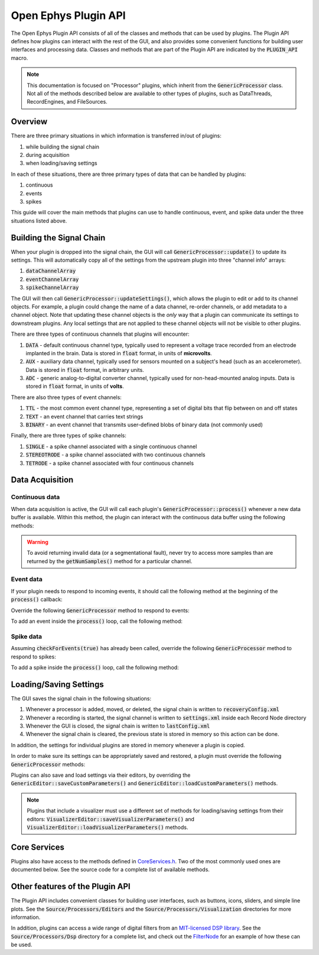 .. _openephyspluginAPI:

.. default-domain:: cpp

Open Ephys Plugin API
=====================

The Open Ephys Plugin API consists of all of the classes and methods that can be used by plugins. The Plugin API defines how plugins can interact with the rest of the GUI, and also provides some convenient functions for building user interfaces and processing data. Classes and methods that are part of the Plugin API are indicated by the :code:`PLUGIN_API` macro. 

.. note:: This documentation is focused on "Processor" plugins, which inherit from the :code:`GenericProcessor` class. Not all of the methods described below are available to other types of plugins, such as DataThreads, RecordEngines, and FileSources.

Overview
#####################

There are three primary situations in which information is transferred in/out of plugins: 

#. while building the signal chain
#. during acquisition
#. when loading/saving settings

In each of these situations, there are three primary types of data that can be handled by plugins:

#. continuous
#. events
#. spikes

This guide will cover the main methods that plugins can use to handle continuous, event, and spike data under the three situations listed above.

Building the Signal Chain
#########################

When your plugin is dropped into the signal chain, the GUI will call :code:`GenericProcessor::update()` to update its settings. This will automatically copy all of the settings from the upstream plugin into three "channel info" arrays:

#. :code:`dataChannelArray`
#. :code:`eventChannelArray`
#. :code:`spikeChannelArray`

The GUI will then call :code:`GenericProcessor::updateSettings()`, which allows the plugin to edit or add to its channel objects. For example, a plugin could change the name of a data channel, re-order channels, or add metadata to a channel object. Note that updating these channel objects is the *only* way that a plugin can communicate its settings to downstream plugins. Any local settings that are not applied to these channel objects will not be visible to other plugins.

There are three types of continuous channels that plugins will encounter:

#. :code:`DATA` - default continuous channel type, typically used to represent a voltage trace recorded from an electrode implanted in the brain. Data is stored in :code:`float` format, in units of **microvolts**.
#. :code:`AUX` - auxiliary data channel, typically used for sensors mounted on a subject's head (such as an accelerometer). Data is stored in :code:`float` format, in arbitrary units.
#. :code:`ADC` - generic analog-to-digital converter channel, typically used for non-head-mounted analog inputs. Data is stored in :code:`float` format, in units of **volts**.

There are also three types of event channels:

#. :code:`TTL` - the most common event channel type, representing a set of digital bits that flip between on and off states
#. :code:`TEXT` - an event channel that carries text strings
#. :code:`BINARY` - an event channel that transmits user-defined blobs of binary data (not commonly used)

Finally, there are three types of spike channels:

#. :code:`SINGLE` - a spike channel associated with a single continuous channel
#. :code:`STEREOTRODE` - a spike channel associated with two continuous channels
#. :code:`TETRODE` - a spike channel associated with four continuous channels

Data Acquisition
#####################

Continuous data
----------------

When data acquisition is active, the GUI will call each plugin's :code:`GenericProcessor::process()` whenever a new data buffer is available. Within this method, the plugin can interact with the continuous data buffer using the following methods:

.. function:: int getNumSamples(int channelIndex)

    Returns the number of samples available for a given channel. Must be called
    on a per-channel basis, because channels from different subprocessors are
    not guaranteed to have the same number of samples in each buffer.

    :param channelIndex: The index of the continuous data channel to check.
    :return: The number of samples available in the current buffer for the specified channel.
    :example: See the `FilterNode::process() <https://github.com/open-ephys/plugin-GUI/blob/ebf64f5fc89dee3cb452eb92f9fb63e04d8a68d0/Plugins/FilterNode/FilterNode.cpp#L260-L270>`__ method.

.. function:: float * getReadPointer(int channelIndex)

    Returns a pointer to the data for one channel; only use this if the plugin will not overwrite the continuous data buffer.

    :param channelIndex: The index of the continuous data channel to access.
    :return: A pointer to the continuous data.
    :example: See the `PhaseDetector::process() <https://github.com/open-ephys/plugin-GUI/blob/ebf64f5fc89dee3cb452eb92f9fb63e04d8a68d0/Plugins/PhaseDetector/PhaseDetector.cpp#L241>`__ method.

.. function:: float * getWritePointer(int channelIndex)

    Returns a pointer to the data for one channel; only use this if the plugin will overwrite the continuous data buffer.

    :param channelIndex: The index of the continuous data channel to modify.
    :return: A pointer to the continuous data.
    :example: See the `FilterNode::process() <https://github.com/open-ephys/plugin-GUI/blob/ebf64f5fc89dee3cb452eb92f9fb63e04d8a68d0/Plugins/FilterNode/FilterNode.cpp#L260-L270>`__ method.

.. warning:: To avoid returning invalid data (or a segmentational fault), never try to access more samples than are returned by the :code:`getNumSamples()` method for a particular channel.

Event data
----------------

If your plugin needs to respond to incoming events, it should call the following method at the beginning of the :code:`process()` callback:

.. function:: void checkForEvents(bool respondToSpikes = false)

    Indicates that this plugin needs access to the events within the current buffer.

    :param respondToSpikes: Set to :code:`true` if the plugin needs to process incoming spikes. Defaults to :code:`false`.
    :example: See the `ArduinoOutput::process() <https://github.com/open-ephys/plugin-GUI/blob/ebf64f5fc89dee3cb452eb92f9fb63e04d8a68d0/Plugins/ArduinoOutput/ArduinoOutput.cpp#L201-L204>`__ method.

Override the following :code:`GenericProcessor` method to respond to events:

.. function:: void handleEvent(const EventChannel* eventChannel, const MidiMessage& event, int samplePosition)

    Passes the next available incoming event to the plugin.

    :param eventChannel: Pointer to the EventChannel object containing information about the channel that generated this event.
    :param event: MidiMessage object that holds the event data.
    :param samplePosition: The sample within the current continuous buffer at which the event occurred.
    :example: See the `ArduinoOutput::handleEvent() <https://github.com/open-ephys/plugin-GUI/blob/ebf64f5fc89dee3cb452eb92f9fb63e04d8a68d0/Plugins/ArduinoOutput/ArduinoOutput.cpp#L101-L138>`__ method.

To add an event inside the :code:`process()` loop, call the following method:

.. function:: void addEvent(const EventChannel* eventChannel, const MidiMessage& event, int samplePosition)

    Adds an event on the specified channel, which will be seen by downstream plugins.

    :param eventChannel: Pointer to the EventChannel object containing information about the channel that generated this event.
    :param event: MidiMessage object that holds the event data.
    :param samplePosition: The sample within the current continuous buffer at which the event occurred.
    :example: See the `PhaseDetector::process() <https://github.com/open-ephys/plugin-GUI/blob/ebf64f5fc89dee3cb452eb92f9fb63e04d8a68d0/Plugins/PhaseDetector/PhaseDetector.cpp#L247-L254>`__ method.

Spike data
----------------

Assuming :code:`checkForEvents(true)` has already been called, override the following :code:`GenericProcessor` method to respond to spikes:

.. function:: void handleSpike(const SpikeChannel* spikeChannel, const MidiMessage& event, int samplePosition)

   Passes the next available spike to the plugin.

   :param spikeChannel: Pointer to the SpikeChannel object containing information about the channel that generated this event.
   :param event: MidiMessage object that holds the spike data.
   :param samplePosition: The sample within the current continuous buffer at which the spike occurred.
   :example: See the `EventTrigAvg::handleSpike() <https://github.com/open-ephys/plugin-GUI/blob/ebf64f5fc89dee3cb452eb92f9fb63e04d8a68d0/Plugins/EvntTrigAvg/EvntTrigAvg.cpp#L190-L231>`__ method.

To add a spike inside the :code:`process()` loop, call the following method:

.. function:: void addSpike(const SpikeChannel* spikeChannel, const SpikeEvent* spike, int samplePosition)

   Indicates that this plugin needs access to the events within the current buffer.

   :param spikeChannel: Pointer to the SpikeChannel object containing information about the channel that generated this spike.
   :param spike: SpikeEvent object that holds the spike data.
   :param samplePosition: The sample within the current continuous buffer at which the spike occurred.
   :example: See the `SpikeSorter::process() <https://github.com/open-ephys/plugin-GUI/blob/ebf64f5fc89dee3cb452eb92f9fb63e04d8a68d0/Plugins/SpikeSorter/SpikeSorter.cpp#L988-L990>`__ method.


Loading/Saving Settings
#######################

The GUI saves the signal chain in the following situations:

#. Whenever a processor is added, moved, or deleted, the signal chain is written to :code:`recoveryConfig.xml`
#. Whenever a recording is started, the signal channel is written to :code:`settings.xml` inside each Record Node directory
#. Whenever the GUI is closed, the signal chain is written to :code:`lastConfig.xml`
#. Whenever the signal chain is cleared, the previous state is stored in memory so this action can be done.

In addition, the settings for individual plugins are stored in memory whenever a plugin is copied.

In order to make sure its settings can be appropriately saved and restored, a plugin must override the following :code:`GenericProcessor` methods:

.. function:: void loadCustomParametersFromXml()

    This method allows a plugin to restore its settings from its :code:`parametersAsXml` member.

    :example: See the `PulsePalOutput::loadCustomParametersFromXml() <https://github.com/open-ephys/plugin-GUI/blob/ea57b8a14f3c3231a0c96ede61d62119b59cc6a5/Plugins/PulsePalOutput/PulsePalOutput.cpp#L463-L510>`__ method.

.. function:: void saveCustomParametersToXml(XmlElement* parentElement)

    This method allows a plugin to save its settings to an `XmlElement <https://docs.juce.com/master/classXmlElement.html>`__ object.

    :param parentElement: The XmlElement containing the plugin's settings (assuming :code:`loadCustomParametersFromXml` has been implemented.
    :example: See the `PulsePalOutput::saveCustomParametersToXml() <https://github.com/open-ephys/plugin-GUI/blob/ea57b8a14f3c3231a0c96ede61d62119b59cc6a5/Plugins/PulsePalOutput/PulsePalOutput.cpp#L436-L461>`__ method.

Plugins can also save and load settings via their editors, by overriding the :code:`GenericEditor::saveCustomParameters()` and :code:`GenericEditor::loadCustomParameters()` methods.

.. note:: Plugins that include a visualizer must use a different set of methods for loading/saving settings from their editors: :code:`VisualizerEditor::saveVisualizerParameters()` and :code:`VisualizerEditor::loadVisualizerParameters()` methods.

Core Services
###############

Plugins also have access to the methods defined in `CoreServices.h <https://github.com/open-ephys/plugin-GUI/blob/master/Source/CoreServices.h>`__. Two of the most commonly used ones are documented below. See the source code for a complete list of available methods. 

.. function:: void sendStatusMessage(String& messageText)

   Sends a status message to the user, which will appear in the Message Center at the bottom of the GUI window.

   :param messageText: The message to be displayed.


.. function:: void updateSignalChain(GenericEditor* editor)

   Indicates that downstream plugins need to be notified about new settings. For example, this should be called when a plugin adds or removes a spike channel, event channel, or data channel; adds metadata to a channel; or changes its "enabled" status.

   :param editor: A pointer to the plugin's editor. 


Other features of the Plugin API
#################################

The Plugin API includes convenient classes for building user interfaces, such as buttons, icons, sliders, and simple line plots. See the :code:`Source/Processors/Editors` and the :code:`Source/Processors/Visualization` directories for more information.

In addition, plugins can access a wide range of digital filters from an `MIT-licensed DSP library <https://github.com/vinniefalco/DSPFilters>`__. See the :code:`Source/Processors/Dsp` directory for a complete list, and check out the `FilterNode <https://github.com/open-ephys/plugin-GUI/tree/master/Plugins/FilterNode>`__ for an example of how these can be used.